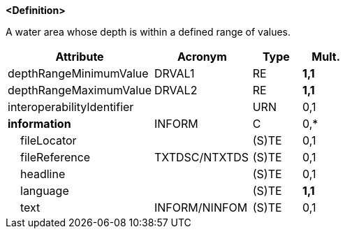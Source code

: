 **<Definition>**

A water area whose depth is within a defined range of values.

[cols="3,2,1,1", options="header"]
|===
|Attribute |Acronym |Type |Mult.

|depthRangeMinimumValue|DRVAL1|RE|**1,1**
|depthRangeMaximumValue|DRVAL2|RE|**1,1**
|interoperabilityIdentifier||URN|0,1
|**information**|INFORM|C|0,*
|    fileLocator||(S)TE|0,1
|    fileReference|TXTDSC/NTXTDS|(S)TE|0,1
|    headline||(S)TE|0,1
|    language||(S)TE|**1,1**
|    text|INFORM/NINFOM|(S)TE|0,1
|===

// include::../features_rules/DepthArea_rules.adoc[tag=DepthArea]
